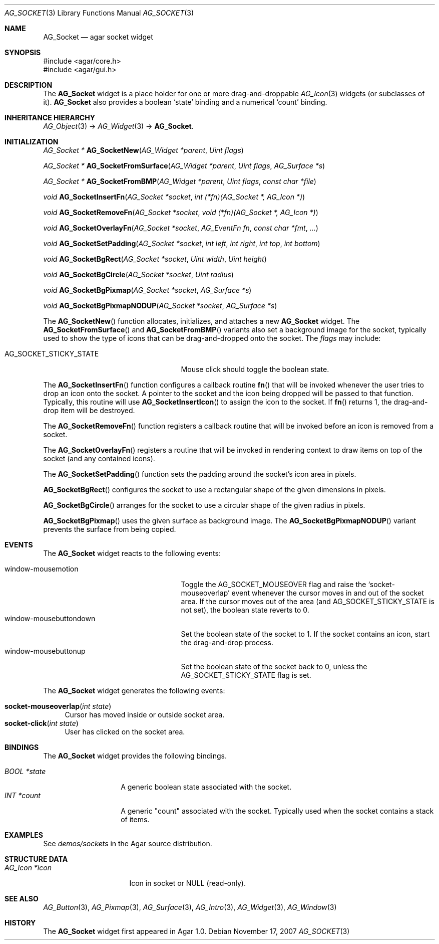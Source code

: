 .\" Copyright (c) 2007 Hypertriton, Inc. <http://hypertriton.com/>
.\" All rights reserved.
.\"
.\" Redistribution and use in source and binary forms, with or without
.\" modification, are permitted provided that the following conditions
.\" are met:
.\" 1. Redistributions of source code must retain the above copyright
.\"    notice, this list of conditions and the following disclaimer.
.\" 2. Redistributions in binary form must reproduce the above copyright
.\"    notice, this list of conditions and the following disclaimer in the
.\"    documentation and/or other materials provided with the distribution.
.\" 
.\" THIS SOFTWARE IS PROVIDED BY THE AUTHOR ``AS IS'' AND ANY EXPRESS OR
.\" IMPLIED WARRANTIES, INCLUDING, BUT NOT LIMITED TO, THE IMPLIED
.\" WARRANTIES OF MERCHANTABILITY AND FITNESS FOR A PARTICULAR PURPOSE
.\" ARE DISCLAIMED. IN NO EVENT SHALL THE AUTHOR BE LIABLE FOR ANY DIRECT,
.\" INDIRECT, INCIDENTAL, SPECIAL, EXEMPLARY, OR CONSEQUENTIAL DAMAGES
.\" (INCLUDING BUT NOT LIMITED TO, PROCUREMENT OF SUBSTITUTE GOODS OR
.\" SERVICES; LOSS OF USE, DATA, OR PROFITS; OR BUSINESS INTERRUPTION)
.\" HOWEVER CAUSED AND ON ANY THEORY OF LIABILITY, WHETHER IN CONTRACT,
.\" STRICT LIABILITY, OR TORT (INCLUDING NEGLIGENCE OR OTHERWISE) ARISING
.\" IN ANY WAY OUT OF THE USE OF THIS SOFTWARE EVEN IF ADVISED OF THE
.\" POSSIBILITY OF SUCH DAMAGE.
.\"
.Dd November 17, 2007
.Dt AG_SOCKET 3
.Os
.ds vT Agar API Reference
.ds oS Agar 1.3
.Sh NAME
.Nm AG_Socket
.Nd agar socket widget
.Sh SYNOPSIS
.Bd -literal
#include <agar/core.h>
#include <agar/gui.h>
.Ed
.Sh DESCRIPTION
The
.Nm
widget is a place holder for one or more drag-and-droppable
.Xr AG_Icon 3
widgets (or subclasses of it).
.Nm
also provides a boolean
.Sq state
binding and a numerical
.Sq count
binding.
.Sh INHERITANCE HIERARCHY
.Xr AG_Object 3 ->
.Xr AG_Widget 3 ->
.Nm .
.Sh INITIALIZATION
.nr nS 1
.Ft "AG_Socket *"
.Fn AG_SocketNew "AG_Widget *parent" "Uint flags"
.Pp
.Ft "AG_Socket *"
.Fn AG_SocketFromSurface "AG_Widget *parent" "Uint flags" "AG_Surface *s"
.Pp
.Ft "AG_Socket *"
.Fn AG_SocketFromBMP "AG_Widget *parent" "Uint flags" "const char *file"
.Pp
.Ft void
.Fn AG_SocketInsertFn "AG_Socket *socket" "int (*fn)(AG_Socket *, AG_Icon *)"
.Pp
.Ft void
.Fn AG_SocketRemoveFn "AG_Socket *socket" "void (*fn)(AG_Socket *, AG_Icon *)"
.Pp
.Ft void
.Fn AG_SocketOverlayFn "AG_Socket *socket" "AG_EventFn fn" "const char *fmt" "..."
.Pp
.Ft void
.Fn AG_SocketSetPadding "AG_Socket *socket" "int left" "int right" "int top" "int bottom"
.Pp
.Ft void
.Fn AG_SocketBgRect "AG_Socket *socket" "Uint width" "Uint height"
.Pp
.Ft void
.Fn AG_SocketBgCircle "AG_Socket *socket" "Uint radius"
.Pp
.Ft void
.Fn AG_SocketBgPixmap "AG_Socket *socket" "AG_Surface *s"
.Pp
.Ft void
.Fn AG_SocketBgPixmapNODUP "AG_Socket *socket" "AG_Surface *s"
.Pp
.nr nS 0
The
.Fn AG_SocketNew
function allocates, initializes, and attaches a new
.Nm
widget.
The
.Fn AG_SocketFromSurface
and
.Fn AG_SocketFromBMP
variants also set a background image for the socket, typically used to show
the type of icons that can be drag-and-dropped onto the socket.
The
.Fa flags
may include:
.Pp
.Bl -tag -width "AG_SOCKET_STICKY_STATE "
.It AG_SOCKET_STICKY_STATE
Mouse click should toggle the boolean state.
.El
.Pp
The
.Fn AG_SocketInsertFn
function configures a callback routine
.Fn fn
that will be invoked whenever the user tries to drop an icon onto the
socket.
A pointer to the socket and the icon being dropped will be passed to that
function.
Typically, this routine will use
.Fn AG_SocketInsertIcon
to assign the icon to the socket.
If
.Fn fn
returns 1, the drag-and-drop item will be destroyed.
.Pp
The
.Fn AG_SocketRemoveFn
function registers a callback routine that will be invoked before an icon
is removed from a socket.
.Pp
The
.Fn AG_SocketOverlayFn
registers a routine that will be invoked in rendering context to draw items
on top of the socket (and any contained icons).
.Pp
The
.Fn AG_SocketSetPadding
function sets the padding around the socket's icon area in pixels.
.Pp
.Fn AG_SocketBgRect
configures the socket to use a rectangular shape of the given
dimensions in pixels.
.Pp
.Fn AG_SocketBgCircle
arranges for the socket to use a circular shape of the given radius in pixels.
.Pp
.Fn AG_SocketBgPixmap
uses the given surface as background image.
The
.Fn AG_SocketBgPixmapNODUP
variant prevents the surface from being copied.
.Sh EVENTS
The
.Nm
widget reacts to the following events:
.Pp
.Bl -tag -compact -width "window-mousebuttondown "
.It window-mousemotion
Toggle the
.Dv AG_SOCKET_MOUSEOVER
flag and raise the
.Sq socket-mouseoverlap
event whenever the cursor moves in and out of the socket area.
If the cursor moves out of the area (and
.Dv AG_SOCKET_STICKY_STATE
is not set), the boolean state reverts to 0.
.It window-mousebuttondown
Set the boolean state of the socket to 1.
If the socket contains an icon, start the drag-and-drop process.
.It window-mousebuttonup
Set the boolean state of the socket back to 0, unless the
.Dv AG_SOCKET_STICKY_STATE
flag is set.
.El
.Pp
The
.Nm
widget generates the following events:
.Pp
.Bl -tag -compact -width 2n
.It Fn socket-mouseoverlap "int state"
Cursor has moved inside or outside socket area.
.It Fn socket-click "int state"
User has clicked on the socket area.
.El
.Sh BINDINGS
The
.Nm
widget provides the following bindings.
.Pp
.Bl -tag -compact -width "BOOL *state "
.It Va BOOL *state
A generic boolean state associated with the socket.
.It Va INT *count
A generic "count" associated with the socket.
Typically used when the socket contains a stack of items.
.Sh EXAMPLES
See
.Pa demos/sockets
in the Agar source distribution.
.Sh STRUCTURE DATA
.Bl -tag -width "AG_Icon *icon "
.It Ft AG_Icon *icon
Icon in socket or NULL (read-only).
.El
.Sh SEE ALSO
.Xr AG_Button 3 ,
.Xr AG_Pixmap 3 ,
.Xr AG_Surface 3 ,
.Xr AG_Intro 3 ,
.Xr AG_Widget 3 ,
.Xr AG_Window 3
.Sh HISTORY
The
.Nm
widget first appeared in Agar 1.0.
